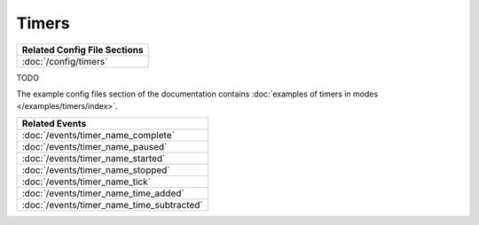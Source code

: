 Timers
======

+------------------------------------------------------------------------------+
| Related Config File Sections                                                 |
+==============================================================================+
| :doc:`/config/timers`                                                        |
+------------------------------------------------------------------------------+


TODO

The example config files section of the documentation contains
:doc:`examples of timers in modes </examples/timers/index>`.

+------------------------------------------------------------------------------+
| Related Events                                                               |
+==============================================================================+
| :doc:`/events/timer_name_complete`                                           |
+------------------------------------------------------------------------------+
| :doc:`/events/timer_name_paused`                                             |
+------------------------------------------------------------------------------+
| :doc:`/events/timer_name_started`                                            |
+------------------------------------------------------------------------------+
| :doc:`/events/timer_name_stopped`                                            |
+------------------------------------------------------------------------------+
| :doc:`/events/timer_name_tick`                                               |
+------------------------------------------------------------------------------+
| :doc:`/events/timer_name_time_added`                                         |
+------------------------------------------------------------------------------+
| :doc:`/events/timer_name_time_subtracted`                                    |
+------------------------------------------------------------------------------+
